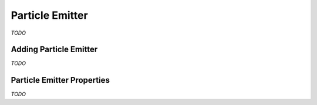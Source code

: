 Particle Emitter
================

*TODO*

Adding Particle Emitter
-----------------------

*TODO*

Particle Emitter Properties
---------------------------

*TODO*
